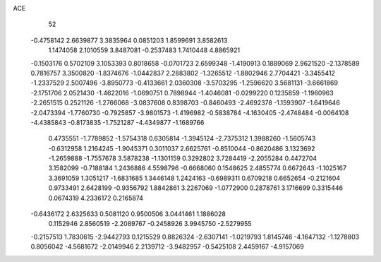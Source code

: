 ACE 
   52
  -0.4758142   2.6639877   3.3835964   0.0851203   1.8599691   3.8582613
   1.1474058   2.1010559   3.8487081  -0.2537483   1.7410448   4.8865921
  -0.1503176   0.5702109   3.1053393   0.8018658  -0.0701723   2.6599348
  -1.4190913   0.1889069   2.9621520  -2.1378589   0.7816757   3.3500820
  -1.8374676  -1.0442837   2.2883802  -1.3265512  -1.8802946   2.7704421
  -3.3455412  -1.2337529   2.5007496  -3.8950773  -0.4133661   2.0360308
  -3.5703295  -1.2596620   3.5681131  -3.6661869  -2.1751706   2.0521430
  -1.4622016  -1.0690751   0.7898944  -1.4046081  -0.0299220   0.1235859
  -1.1960963  -2.2651515   0.2521126  -1.2766068  -3.0837608   0.8398703
  -0.8460493  -2.4692378  -1.1593907  -1.6419646  -2.0473394  -1.7760730
  -0.7925857  -3.9801573  -1.4196982  -0.5838784  -4.1630405  -2.4748484
  -0.0064108  -4.4385843  -0.8173835  -1.7521287  -4.4349877  -1.1689766
   0.4735551  -1.7789852  -1.5754318   0.6305814  -1.3945124  -2.7375312
   1.3988260  -1.5605743  -0.6312958   1.2164245  -1.9045371   0.3011037
   2.6625761  -0.8510044  -0.8620486   3.1323692  -1.2659888  -1.7557678
   3.5878238  -1.1301159   0.3292802   3.7284419  -2.2055284   0.4472704
   3.1582099  -0.7188184   1.2436886   4.5598796  -0.6668060   0.1548625
   2.4855774   0.6672643  -1.1025167   3.3691059   1.3051217  -1.6831685
   1.3446148   1.2424163  -0.6989311   0.6709218   0.6652654  -0.2121604
   0.9733491   2.6428199  -0.9356792   1.8842861   3.2267069  -1.0772900
   0.2878761   3.1716699   0.3315446   0.0674319   4.2336172   0.2165874
  -0.6436172   2.6325633   0.5081120   0.9500506   3.0441461   1.1886028
   0.1152946   2.8560519  -2.2089767  -0.2458926   3.9945750  -2.5279955
  -0.2157513   1.7830615  -2.9442793   0.1215529   0.8826324  -2.6307141
  -1.0219793   1.8145746  -4.1647132  -1.1278803   0.8056042  -4.5681672
  -2.0149946   2.2139712  -3.9482957  -0.5425108   2.4459167  -4.9157069
